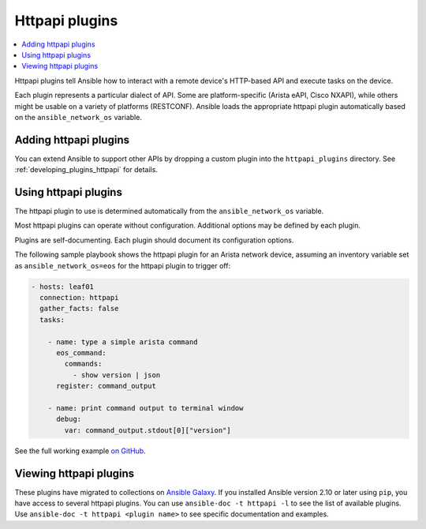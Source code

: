.. _httpapi_plugins:

Httpapi plugins
===============

.. contents::
   :local:
   :depth: 2

Httpapi plugins tell Ansible how to interact with a remote device's HTTP-based API and execute tasks on the
device.

Each plugin represents a particular dialect of API. Some are platform-specific (Arista eAPI, Cisco NXAPI), while others might be usable on a variety of platforms (RESTCONF). Ansible loads the appropriate httpapi plugin automatically based on the ``ansible_network_os`` variable.


.. _enabling_httpapi:

Adding httpapi plugins
-------------------------

You can extend Ansible to support other APIs by dropping a custom plugin into the ``httpapi_plugins`` directory. See :ref:`developing_plugins_httpapi` for details.

.. _using_httpapi:

Using httpapi plugins
------------------------

The httpapi plugin to use is determined automatically from the ``ansible_network_os`` variable.

Most httpapi plugins can operate without configuration. Additional options may be defined by each plugin.

Plugins are self-documenting. Each plugin should document its configuration options.


The following sample playbook shows the httpapi plugin for an Arista network device, assuming an inventory variable set as ``ansible_network_os=eos`` for the httpapi plugin to trigger off:

.. code-block:: yaml

  - hosts: leaf01
    connection: httpapi
    gather_facts: false
    tasks:

      - name: type a simple arista command
        eos_command:
          commands:
            - show version | json
        register: command_output

      - name: print command output to terminal window
        debug:
          var: command_output.stdout[0]["version"]

See the full working example `on GitHub <https://github.com/network-automation/httpapi>`_.

.. _httpapi_plugin_list:

Viewing httpapi plugins
-----------------------

These plugins have migrated to collections on `Ansible Galaxy <https://galaxy.ansible.com>`_. If you installed Ansible version 2.10 or later using ``pip``, you have access to several httpapi plugins.
You can use ``ansible-doc -t httpapi -l`` to see the list of available plugins.
Use ``ansible-doc -t httpapi <plugin name>`` to see specific documentation and examples.

.. seealso::

   :ref:`Ansible for Network Automation<network_guide>`
       An overview of using Ansible to automate networking devices.
   :ref:`Developing network modules<developing_modules_network>`
       How to develop network modules.
   `User Mailing List <https://groups.google.com/group/ansible-devel>`_
       Have a question?  Stop by the Google group!
   `irc.libera.chat <https://libera.chat/>`_
       #ansible-network IRC chat channel

